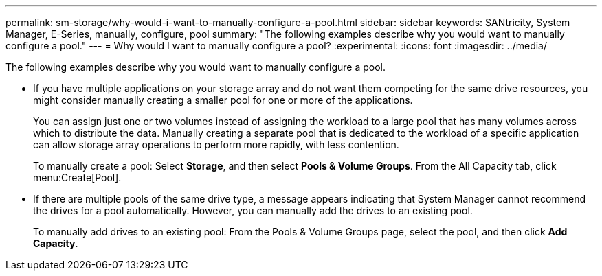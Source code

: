 ---
permalink: sm-storage/why-would-i-want-to-manually-configure-a-pool.html
sidebar: sidebar
keywords: SANtricity, System Manager, E-Series, manually, configure, pool
summary: "The following examples describe why you would want to manually configure a pool."
---
= Why would I want to manually configure a pool?
:experimental:
:icons: font
:imagesdir: ../media/

[.lead]
The following examples describe why you would want to manually configure a pool.

* If you have multiple applications on your storage array and do not want them competing for the same drive resources, you might consider manually creating a smaller pool for one or more of the applications.
+
You can assign just one or two volumes instead of assigning the workload to a large pool that has many volumes across which to distribute the data. Manually creating a separate pool that is dedicated to the workload of a specific application can allow storage array operations to perform more rapidly, with less contention.
+
To manually create a pool: Select *Storage*, and then select *Pools & Volume Groups*. From the All Capacity tab, click menu:Create[Pool].

* If there are multiple pools of the same drive type, a message appears indicating that System Manager cannot recommend the drives for a pool automatically. However, you can manually add the drives to an existing pool.
+
To manually add drives to an existing pool: From the Pools & Volume Groups page, select the pool, and then click *Add Capacity*.
